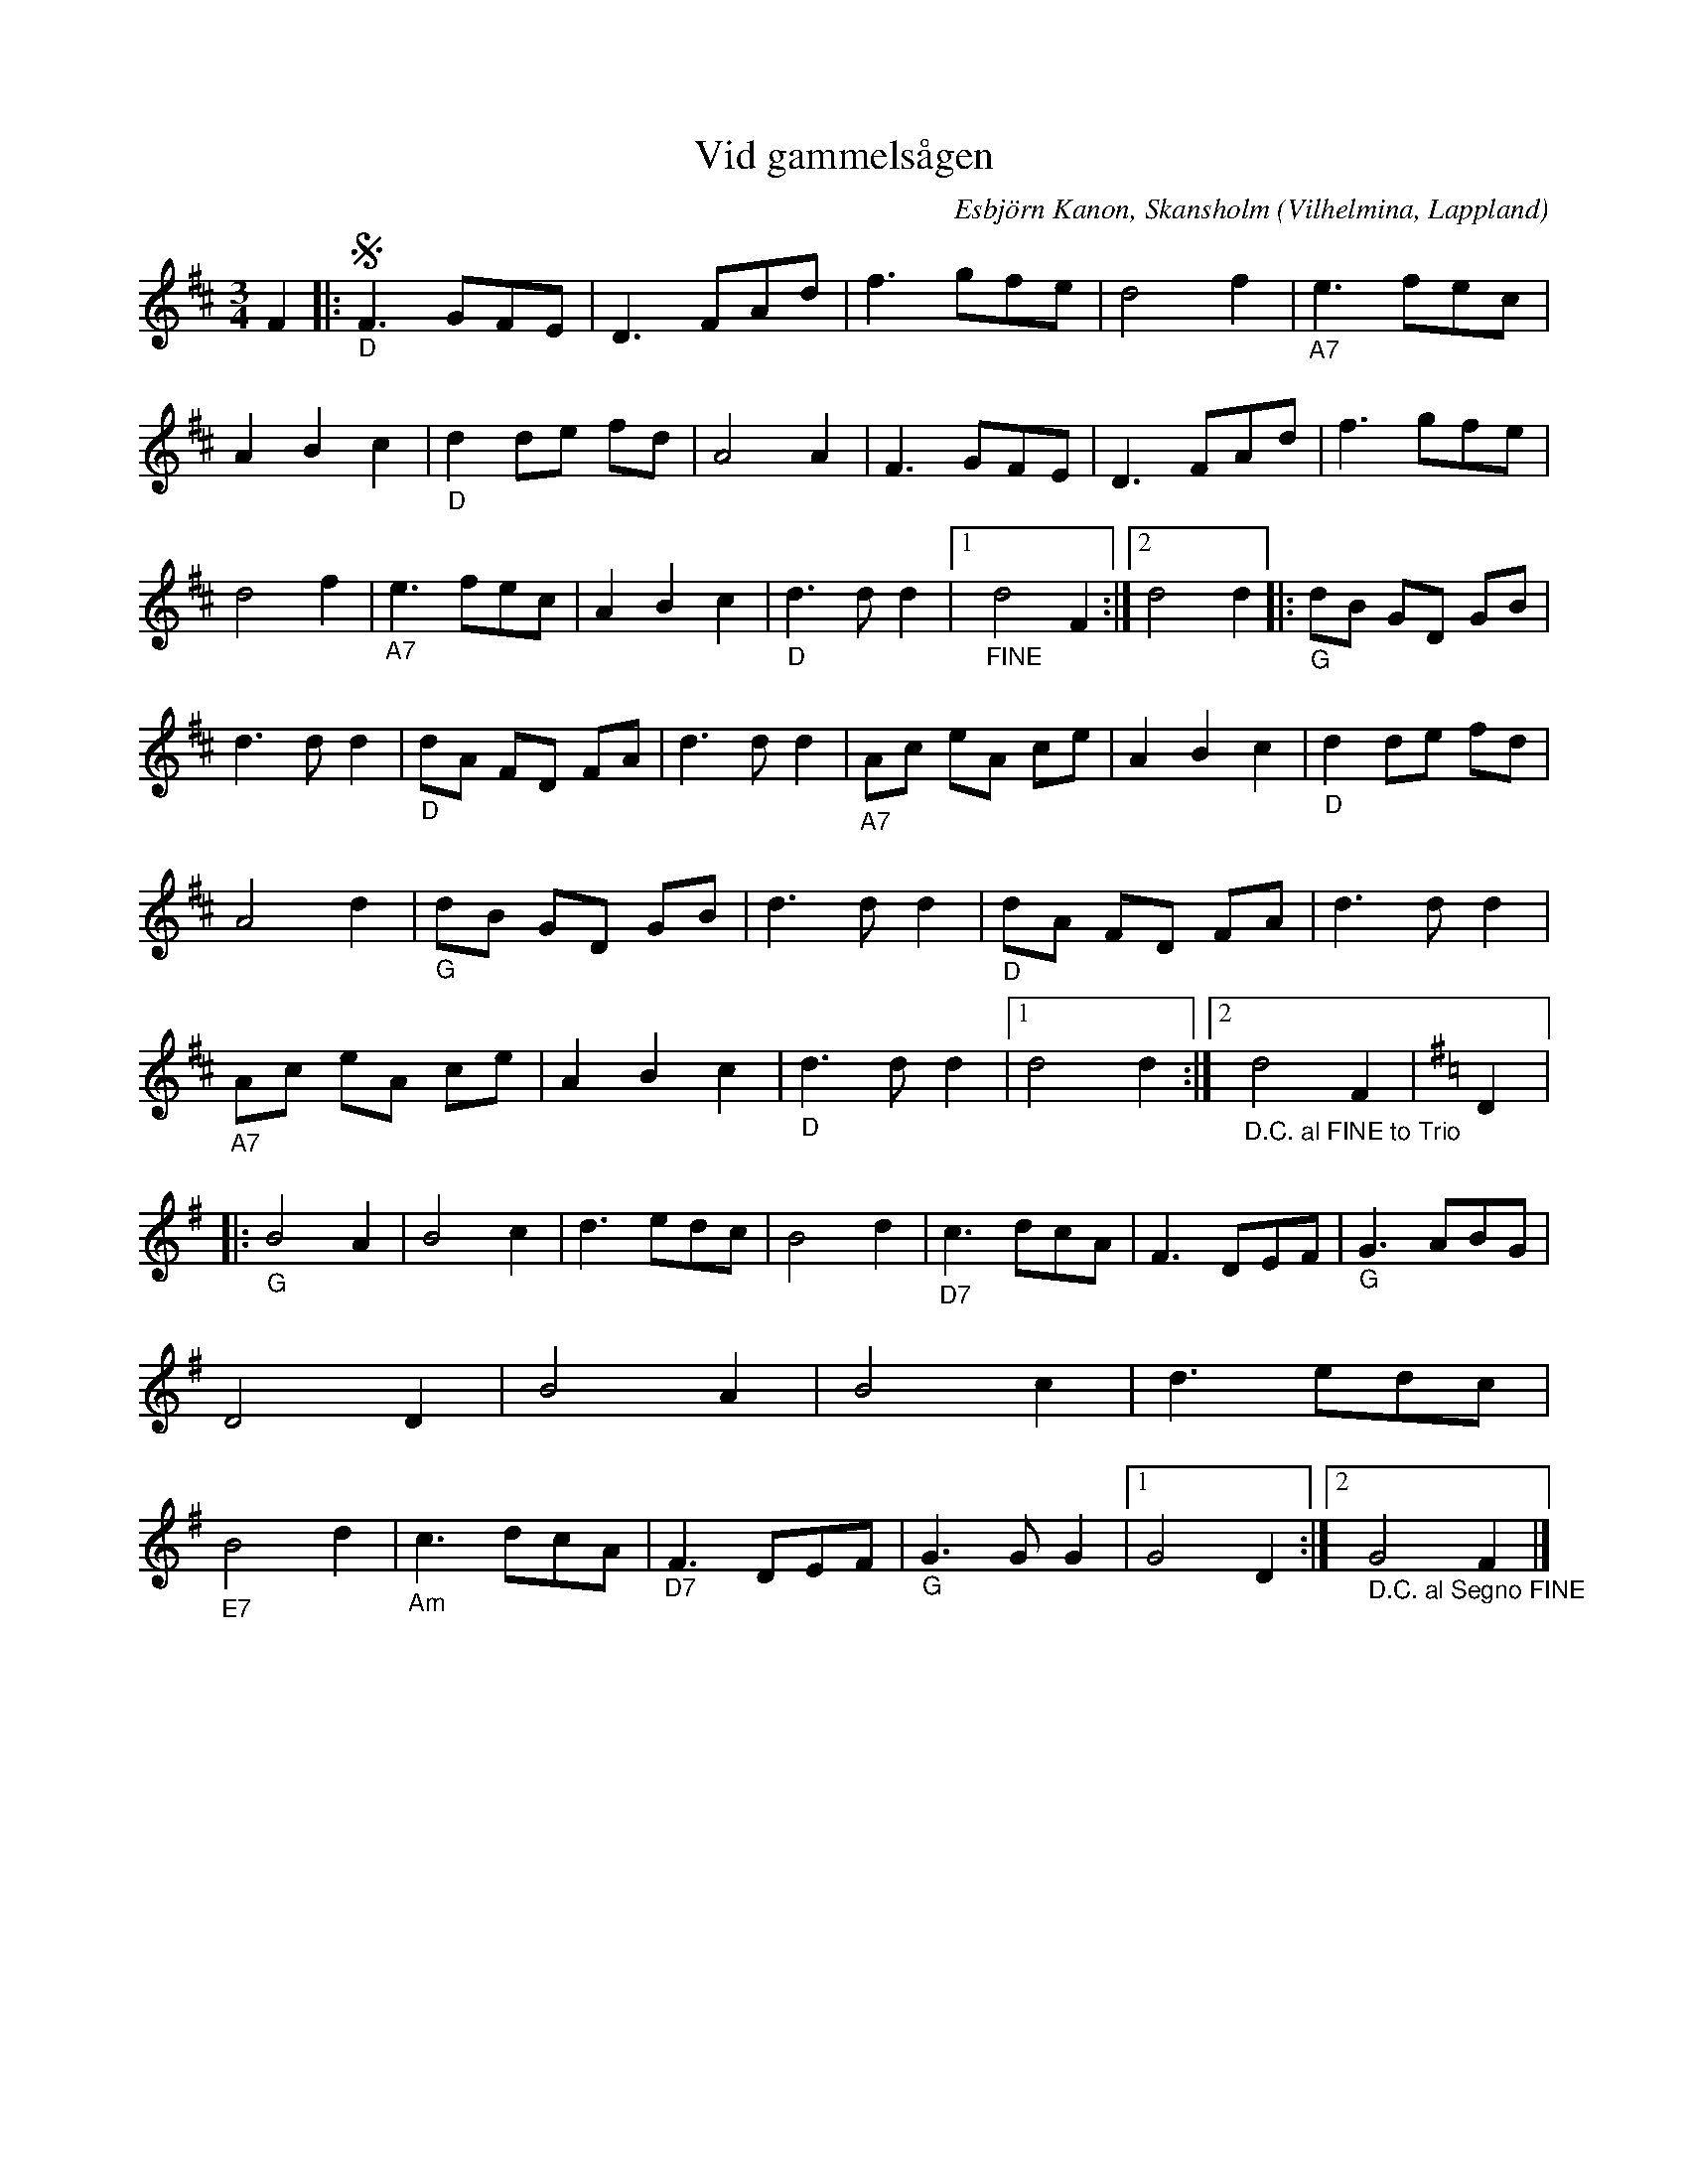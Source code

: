 %%abc-charset utf-8

X:1
T:Vid gammelsågen
R:Vals
O:Vilhelmina, Lappland
C:Esbjörn Kanon, Skansholm
M:3/4
L:1/8
K:D
 F2|:!segno! "_D"  F3 GFE | D3 FAd | f3 gfe | d4 f2 |"_A7" e3 fec | A2 B2 c2 |"_D" d2 de fd | A4 A2 | F3 GFE | D3 FAd | f3 gfe | d4 f2 |"_A7" e3 fec | A2 B2 c2 |"_D" d3 d d2 |1"_FINE" d4 F2:|2 d4 d2 |:"_G" dB GD GB | d3 d d2 |"_D" dA FD FA | d3 d d2 | "_A7" Ac eA ce | A2 B2 c2 |"_D" d2 de fd | A4 d2 |"_G" dB GD GB | d3 d d2 |"_D" dA FD FA | d3 d d2 |"_A7" Ac eA ce | A2 B2 c2 |"_D" d3 d d2 |1 d4 d2 :|2 "_D.C. al FINE to Trio" d4 F2 |[K:G] D2 |:"_G" B4 A2 | B4 c2 | d3 edc | B4 d2 |"_D7" c3 dcA | F3 DEF |"_G" G3 ABG | D4 D2 | B4 A2 | B4 c2 | d3 edc |"_E7" B4 d2 |"_Am" c3 dcA |"_D7" F3 DEF |"_G" G3G G2 |1 G4 D2 :|2 "_ D.C. al Segno FINE" G4 F2|]

